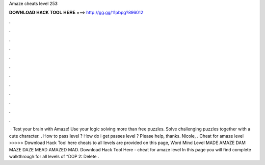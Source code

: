 Amaze cheats level 253

𝐃𝐎𝐖𝐍𝐋𝐎𝐀𝐃 𝐇𝐀𝐂𝐊 𝐓𝐎𝐎𝐋 𝐇𝐄𝐑𝐄 ===> http://gg.gg/11pbpg?896012

.

.

.

.

.

.

.

.

.

.

.

.

 · Test your brain with Amaze! Use your logic solving more than free puzzles. Solve challenging puzzles together with a cute character. . How to pass level ? How do i get passes level ? Please help, thanks. Nicole, . Cheat for amaze level >>>>> Download Hack Tool here cheats to all levels are provided on this page, Word Mind Level MADE AMAZE DAM MAZE DAZE MEAD AMAZED MAD. Download Hack Tool Here -  cheat for amaze level In this page you will find complete walkthrough for all levels of “DOP 2: Delete .